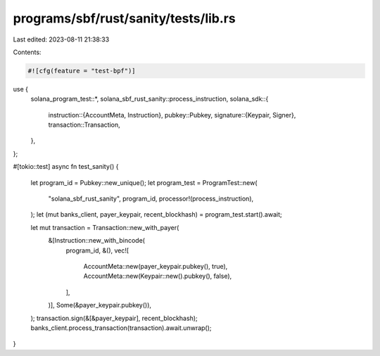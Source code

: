 programs/sbf/rust/sanity/tests/lib.rs
=====================================

Last edited: 2023-08-11 21:38:33

Contents:

.. code-block:: rs

    #![cfg(feature = "test-bpf")]

use {
    solana_program_test::*,
    solana_sbf_rust_sanity::process_instruction,
    solana_sdk::{
        instruction::{AccountMeta, Instruction},
        pubkey::Pubkey,
        signature::{Keypair, Signer},
        transaction::Transaction,
    },
};

#[tokio::test]
async fn test_sanity() {
    let program_id = Pubkey::new_unique();
    let program_test = ProgramTest::new(
        "solana_sbf_rust_sanity",
        program_id,
        processor!(process_instruction),
    );
    let (mut banks_client, payer_keypair, recent_blockhash) = program_test.start().await;

    let mut transaction = Transaction::new_with_payer(
        &[Instruction::new_with_bincode(
            program_id,
            &(),
            vec![
                AccountMeta::new(payer_keypair.pubkey(), true),
                AccountMeta::new(Keypair::new().pubkey(), false),
            ],
        )],
        Some(&payer_keypair.pubkey()),
    );
    transaction.sign(&[&payer_keypair], recent_blockhash);
    banks_client.process_transaction(transaction).await.unwrap();
}


